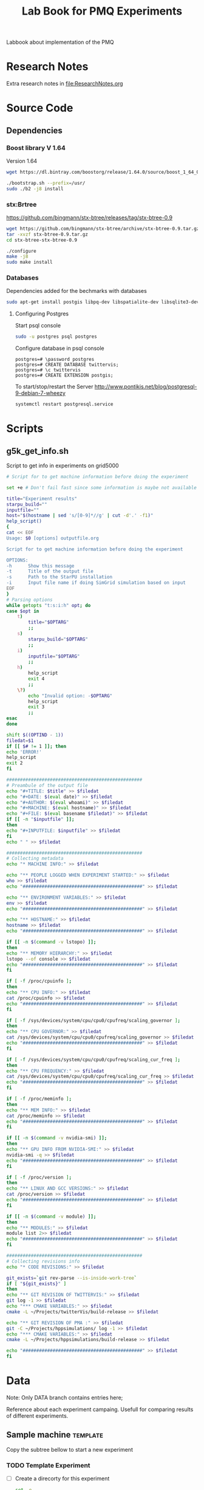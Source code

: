# -*- org-export-babel-evaluate: nil; -*-
#+TITLE: Lab Book for PMQ Experiments 
#+LANGUAGE: en 
#+STARTUP: indent
#+STARTUP: logdrawer hideblocks
#+SEQ_TODO: TODO INPROGRESS(i) | DONE DEFERRED(@) CANCELED(@)
#+TAGS: @JULIO(J) @CICERO(C)
#+TAGS: IMPORTANT(i) TEST(t) DEPRECATED(d) noexport(n) export(e)
#+CATEGORY: TwitterVis
#+OPTIONS: ^:{} H:3
#+PROPERTY: header-args :cache no :eval no-export

Labbook about implementation of the PMQ

* Research Notes
Extra research notes in [[file:ResearchNotes.org]]

* Source Code
** Dependencies

*** Boost library  V 1.64
Version 1.64 

#+begin_src sh :session  :results output :exports both 
wget https://dl.bintray.com/boostorg/release/1.64.0/source/boost_1_64_0.tar.bz2 

./bootstrap.sh --prefix=/usr/
sudo ./b2 -j8 install
#+end_src

*** stx:Brtree
https://github.com/bingmann/stx-btree/releases/tag/stx-btree-0.9

#+begin_src sh :session  :results output :exports both 
wget https://github.com/bingmann/stx-btree/archive/stx-btree-0.9.tar.gz
tar -xvzf stx-btree-0.9.tar.gz
cd stx-btree-stx-btree-0.9

./configure
make -j8
sudo make install
#+end_src

*** Databases
Dependencies added for the bechmarks with databases
#+begin_src sh :results output :exports both
sudo apt-get install postgis libpq-dev libspatialite-dev libsqlite3-dev libgeos-dev
#+end_src

**** Configuring Postgres
Start psql console
#+begin_src sh :results output :exports both
sudo -u postgres psql postgres
#+end_src

Configure database in psql console
#+BEGIN_EXAMPLE
postgres=# \password postgres
postgres=# CREATE DATABASE twittervis;
postgres=# \c twittervis
postgres=# CREATE EXTENSION postgis;
#+END_EXAMPLE

To start/stop/restart the Server
http://www.pontikis.net/blog/postgresql-9-debian-7-wheezy
#+begin_src sh :results output :exports both
systemctl restart postgresql.service
#+end_src

* Scripts
** g5k_get_info.sh
Script to get info in experiments on grid5000

#+begin_src sh :results output :exports both :tangle ./scripts/g5k_get_info.sh :shebang #!/bin/bash
# Script for to get machine information before doing the experiment

set +e # Don't fail fast since some information is maybe not available

title="Experiment results"
starpu_build=""
inputfile=""
host="$(hostname | sed 's/[0-9]*//g' | cut -d'.' -f1)"
help_script()
{
cat << EOF
Usage: $0 [options] outputfile.org

Script for to get machine information before doing the experiment

OPTIONS:
-h      Show this message
-t      Title of the output file
-s      Path to the StarPU installation
-i      Input file name if doing SimGrid simulation based on input
EOF
}
# Parsing options
while getopts "t:s:i:h" opt; do
case $opt in
    t)
        title="$OPTARG"
        ;;
    s)
        starpu_build="$OPTARG"
        ;;
    i)
        inputfile="$OPTARG"
        ;;
    h)
        help_script
        exit 4
        ;;
    \?)
        echo "Invalid option: -$OPTARG"
        help_script
        exit 3
        ;;
esac
done

shift $((OPTIND - 1))
filedat=$1
if [[ $# != 1 ]]; then
echo 'ERROR!'
help_script
exit 2
fi

##################################################
# Preambule of the output file
echo "#+TITLE: $title" >> $filedat
echo "#+DATE: $(eval date)" >> $filedat
echo "#+AUTHOR: $(eval whoami)" >> $filedat
echo "#+MACHINE: $(eval hostname)" >> $filedat
echo "#+FILE: $(eval basename $filedat)" >> $filedat
if [[ -n "$inputfile" ]]; 
then
echo "#+INPUTFILE: $inputfile" >> $filedat
fi
echo " " >> $filedat 

##################################################
# Collecting metadata
echo "* MACHINE INFO:" >> $filedat

echo "** PEOPLE LOGGED WHEN EXPERIMENT STARTED:" >> $filedat
who >> $filedat
echo "############################################" >> $filedat

echo "** ENVIRONMENT VARIABLES:" >> $filedat
env >> $filedat
echo "############################################" >> $filedat

echo "** HOSTNAME:" >> $filedat
hostname >> $filedat
echo "############################################" >> $filedat

if [[ -n $(command -v lstopo) ]];
then
echo "** MEMORY HIERARCHY:" >> $filedat
lstopo --of console >> $filedat
echo "############################################" >> $filedat
fi

if [ -f /proc/cpuinfo ];
then
echo "** CPU INFO:" >> $filedat
cat /proc/cpuinfo >> $filedat
echo "############################################" >> $filedat
fi

if [ -f /sys/devices/system/cpu/cpu0/cpufreq/scaling_governor ];
then
echo "** CPU GOVERNOR:" >> $filedat
cat /sys/devices/system/cpu/cpu0/cpufreq/scaling_governor >> $filedat
echo "############################################" >> $filedat
fi

if [ -f /sys/devices/system/cpu/cpu0/cpufreq/scaling_cur_freq ];
then
echo "** CPU FREQUENCY:" >> $filedat
cat /sys/devices/system/cpu/cpu0/cpufreq/scaling_cur_freq >> $filedat
echo "############################################" >> $filedat
fi

if [ -f /proc/meminfo ];
then
echo "** MEM INFO:" >> $filedat
cat /proc/meminfo >> $filedat
echo "############################################" >> $filedat
fi

if [[ -n $(command -v nvidia-smi) ]];
then
echo "** GPU INFO FROM NVIDIA-SMI:" >> $filedat
nvidia-smi -q >> $filedat
echo "############################################" >> $filedat
fi 

if [ -f /proc/version ];
then
echo "** LINUX AND GCC VERSIONS:" >> $filedat
cat /proc/version >> $filedat
echo "############################################" >> $filedat
fi

if [[ -n $(command -v module) ]];
then
echo "** MODULES:" >> $filedat
module list 2>> $filedat
echo "############################################" >> $filedat
fi

##################################################
# Collecting revisions info 
echo "* CODE REVISIONS:" >> $filedat

git_exists=`git rev-parse --is-inside-work-tree`
if [ "${git_exists}" ]
then
echo "** GIT REVISION OF TWITTERVIS:" >> $filedat
git log -1 >> $filedat
echo "*** CMAKE VARIABLES:" >> $filedat
cmake -L ~/Projects/twitterVis/build-release >> $filedat

echo "** GIT REVISION OF PMA :" >> $filedat
git -C ~/Projects/hppsimulations/ log -1 >> $filedat
echo "*** CMAKE VARIABLES:" >> $filedat
cmake -L ~/Projects/hppsimulations/build-release >> $filedat

echo "############################################" >> $filedat
fi

#+end_src


* Data
:PROPERTIES:
:EXPORT_OPTIONS: H:2
:END:
Note: Only DATA branch contains entries here; 

Reference about each experiment campaing. Usefull for comparing
results of different experiments. 

** Sample machine                                                 :template:
Copy the subtree bellow to start a new experiment 

*** TODO Template Experiment

- [ ] Create a direcorty for this experiment 
  #+begin_src sh :results output :exports both :session template
  set -e
  #expId=$(date +%Y%m%d%H%M%S)
  machineDesc=$(hostname)
  expFolder=./data/$machineDesc/exp$expId
  mkdir -p $expFolder
  #+end_src

  #+RESULTS:

- [ ] Use the template to run your experiment
  #+begin_src sh :results output raw :exports both :session template
  cp ./data/template_exp.org $expFolder/exp.org
  echo "[[$expFolder/exp.org]]"
  #+end_src

  #+RESULTS:

[[file:data/template_exp.org]]

** Cicero 
*** DONE [2017-08-22 Ter] Experiment =bench_insert_and_scan= :exp20170822165129:

- [X] Create a direcorty for this experiment 
  #+begin_src sh :results output :exports both :session template
set -e
expId=$(date +%Y%m%d%H%M%S)
machineDesc=$(hostname)
expFolder=./data/$machineDesc/exp$expId
mkdir -p $expFolder
#+end_src

  #+RESULTS:
  
- [ ] Use the template to run your experiment
  
  #+begin_src sh :results output raw :exports both :session template
  cp ~/Projects/twitterVis-DATA/data/inf-desktop/exp1483478591/exp.org $expFolder/exp.org
  echo "[[$expFolder/exp.org]]"
  #+end_src

  #+RESULTS:

  [[./data/inf-desktop/exp20170822165129/exp.org]]
